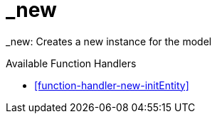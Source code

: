 [[command-dsl-actions-new]]
= _new

_new: Creates a new instance for the model

.Available Function Handlers
* <<function-handler-new-initEntity>>
